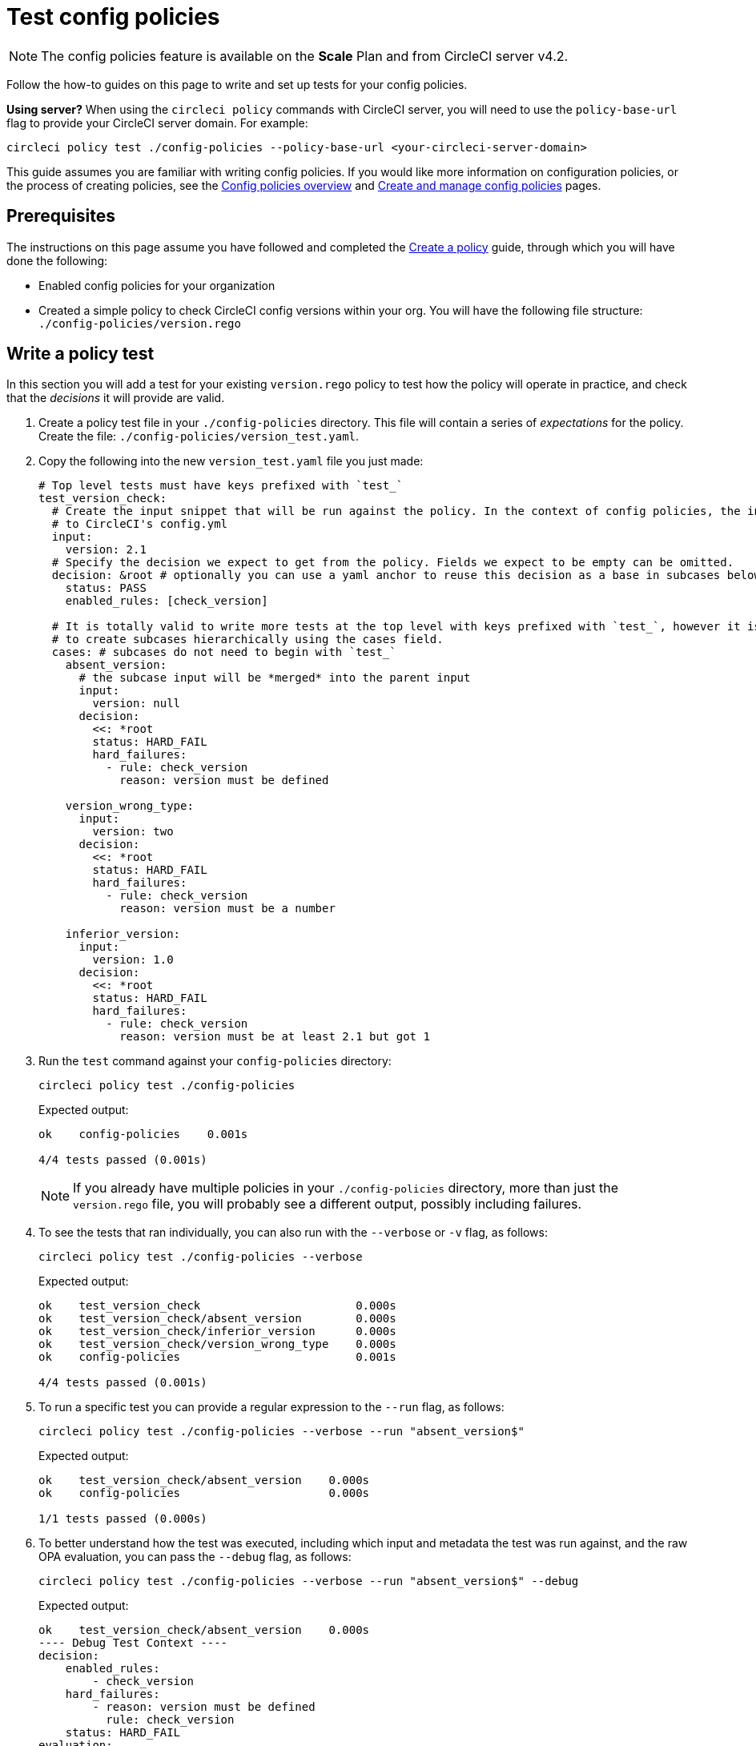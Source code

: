 = Test config policies
:page-platform: Cloud, Server v4+
:page-description: Open preview of config policies for CircleCI. Learn about testing your policies.
:icons: font
:experimental:

NOTE: The config policies feature is available on the **Scale** Plan and from CircleCI server v4.2.

Follow the how-to guides on this page to write and set up tests for your config policies.

****
**Using server?** When using the `circleci policy` commands with CircleCI server, you will need to use the `policy-base-url` flag to provide your CircleCI server domain. For example:
[source,shell]
----
circleci policy test ./config-policies --policy-base-url <your-circleci-server-domain>
----
****

This guide assumes you are familiar with writing config policies. If you would like more information on configuration policies, or the process of creating policies, see the xref:config-policy-management-overview.adoc[Config policies overview] and xref:create-and-manage-config-policies.adoc[Create and manage config policies] pages.

[#prerequisites]
== Prerequisites

The instructions on this page assume you have followed and completed the xref:create-and-manage-config-policies.adoc#create-a-policy[Create a policy] guide, through which you will have done the following:

* Enabled config policies for your organization
* Created a simple policy to check CircleCI config versions within your org. You will have the following file structure: `./config-policies/version.rego`

[#write-a-policy-test]
== Write a policy test

In this section you will add a test for your existing `version.rego` policy to test how the policy will operate in practice, and check that the _decisions_ it will provide are valid.

. Create a policy test file in your `./config-policies` directory. This file will contain a series of _expectations_ for the policy. Create the file: `./config-policies/version_test.yaml`.

. Copy the following into the new `version_test.yaml` file you just made:
+
[source,yaml]
----
# Top level tests must have keys prefixed with `test_`
test_version_check:
  # Create the input snippet that will be run against the policy. In the context of config policies, the input corresponds
  # to CircleCI's config.yml
  input:
    version: 2.1
  # Specify the decision we expect to get from the policy. Fields we expect to be empty can be omitted.
  decision: &root # optionally you can use a yaml anchor to reuse this decision as a base in subcases below.
    status: PASS
    enabled_rules: [check_version]

  # It is totally valid to write more tests at the top level with keys prefixed with `test_`, however it is often practical
  # to create subcases hierarchically using the cases field.
  cases: # subcases do not need to begin with `test_`
    absent_version:
      # the subcase input will be *merged* into the parent input
      input:
        version: null
      decision:
        <<: *root
        status: HARD_FAIL
        hard_failures:
          - rule: check_version
            reason: version must be defined

    version_wrong_type:
      input:
        version: two
      decision:
        <<: *root
        status: HARD_FAIL
        hard_failures:
          - rule: check_version
            reason: version must be a number

    inferior_version:
      input:
        version: 1.0
      decision:
        <<: *root
        status: HARD_FAIL
        hard_failures:
          - rule: check_version
            reason: version must be at least 2.1 but got 1
----

. Run the `test` command against your `config-policies` directory:
+
[source,shell]
----
circleci policy test ./config-policies
----
+
Expected output:
+
[source,shell]
----
ok    config-policies    0.001s

4/4 tests passed (0.001s)
----
+
NOTE: If you already have multiple policies in your `./config-policies` directory, more than just the `version.rego` file, you will probably see a different output, possibly including failures.

. To see the tests that ran individually, you can also run with the `--verbose` or `-v` flag, as follows:
+
[source,shell]
----
circleci policy test ./config-policies --verbose
----
+
Expected output:
+
[source,shell]
----
ok    test_version_check                       0.000s
ok    test_version_check/absent_version        0.000s
ok    test_version_check/inferior_version      0.000s
ok    test_version_check/version_wrong_type    0.000s
ok    config-policies                          0.001s

4/4 tests passed (0.001s)
----

. To run a specific test you can provide a regular expression to the `--run` flag, as follows:
+
[source,shell]
----
circleci policy test ./config-policies --verbose --run "absent_version$"
----
+
Expected output:
+
[source,shell]
----
ok    test_version_check/absent_version    0.000s
ok    config-policies                      0.000s

1/1 tests passed (0.000s)
----

. To better understand how the test was executed, including which input and metadata the test was run against, and the raw OPA evaluation, you can pass the `--debug` flag, as follows:
+
[source,shell]
----
circleci policy test ./config-policies --verbose --run "absent_version$" --debug
----
+
Expected output:
+
[source,shell]
----
ok    test_version_check/absent_version    0.000s
---- Debug Test Context ----
decision:
    enabled_rules:
        - check_version
    hard_failures:
        - reason: version must be defined
          rule: check_version
    status: HARD_FAIL
evaluation:
    meta: null
    org:
        check_version: version must be defined
        enable_rule:
            - check_version
        hard_fail:
            - check_version
        policy_name:
            - example
input: {}
meta: null
---- End of Test Context ---
ok    config-policies    0.000s

1/1 tests passed (0.000s)
----

. To get the test output in JSON format, use the `--format` flag, as follows:
+
[source,shell]
----
circleci policy test ./config-policies --format=json
----
+
Expected output:
+
[source,json]
----
[
  {
    "Passed": true,
    "Group": "config-policies",
    "Name": "test_version_check",
    "Elapsed": "306.467µs",
    "ElapsedMS": 0
  },
  {
    "Passed": true,
    "Group": "config-policies",
    "Name": "test_version_check/absent_version",
    "Elapsed": "94.728µs",
    "ElapsedMS": 0
  },
  {
  {
    "Passed": true,
    "Group": "config-policies",
    "Name": "test_version_check/inferior_version",
    "Elapsed": "360.223µs",
    "ElapsedMS": 0
  },
  {
    "Passed": true,
    "Group": "config-policies",
    "Name": "test_version_check/version_wrong_type",
    "Elapsed": "209.058µs",
    "ElapsedMS": 0
  }
]
----

. To get the test output in JUnit XML format, use the `--format` flag, as follows:
+
[source,shell]
----
circleci policy test ./config-policies --format=junit
----
+
Expected output:
+
[source,xml]
----
<?xml version="1.0" encoding="UTF-8"?>
<testsuites name="root" tests="4" failures="0" errors="0" time="0.002">
        <testsuite tests="4" failures="0" time="0.002" name="config-policies" timestamp="">
                <properties></properties>
                <testcase classname="config-policies" name="test_version_check" time="0.001"></testcase>
                <testcase classname="config-policies" name="test_version_check/absent_version" time="0.000"></testcase>
                <testcase classname="config-policies" name="test_version_check/inferior_version" time="0.000"></testcase>
                <testcase classname="config-policies" name="test_version_check/version_wrong_type" time="0.001"></testcase>
        </testsuite>
</testsuites>
----

[#add-another-policy-and-test]
== Add another policy and test
Next, add a second policy and test to your `config-policies` directory. The steps below show how to add a policy that specifies the minimum Docker version for xref:execution-managed:building-docker-images.adoc[remote Docker], writing tests for that policy, and running those tests.

. Inside your `config-policies` directory, create a Rego file for a new policy, call it: `docker.rego`.
. Copy the following policy definition into `docker.rego`:
+
[source,rego]
----
# org level policy
package org

# needed to use keyworks like `in`.
import future.keywords

# Unique name identifying this policy in our bundle.
policy_name["docker"]

# Constant semver string we will be using for comparison checks.
minimum_remote_docker_version := "20.10.11"

# Mark the rule as enabled. This causes circleci to take this rule into account when making decisions.
# Also mark this rule as a hard violation level rule. This will stop offending builds from running in production.
enable_hard["check_min_remote_docker_version"]

check_min_remote_docker_version[reason] {
	some job_name, job_info in input.jobs
	some step in job_info.steps

	version := step.setup_remote_docker.version

	semver.compare(version, minimum_remote_docker_version) == -1

	reason := sprintf("job %q: remote docker version %q is less than minimum required %q", [job_name, version, minimum_remote_docker_version])
}
----

. Create a policy test file for the policy. Create the file: `./config-policies/docker_test.yaml`.
. Copy the following into the new `docker_test.yaml` file you just made:
+
[source,yaml]
----
# Top level tests must have keys prefixed with `test_`
test_minimum_remote_docker_version:
  # Create the input snippet that will be run against the policy. In the context of config policies, the input corresponds
  # to CircleCI's config.yml
  input:
    jobs:
      example:
        steps:
          - setup_remote_docker:
              version: 20.10.11

  # Specify the decision we expect to get from the policy. Fields we expect to be empty can be omitted.
  decision: &root_decision # optionally you can use a yaml anchor to reuse this decision as a base in subcases below.
    status: PASS
    enabled_rules:
      - check_min_remote_docker_version

  # It is totally valid to write more tests at the top level with keys prefixed with `test_`, however it is often practical
  # to create subcases hierarchically using the cases field.
  cases: # subcases do not need to begin with `test_`
    greater:
      # the subcase input will be *merged* into the parent input
      input:
        jobs:
          example:
            steps:
              - setup_remote_docker:
                  version: 21.0.0
      # We specify the new expectation for the decision. In this case it is the same as the parent case.
      decision: *root_decision

    # here we finally write the case where it fails
    lesser:
      input:
        jobs:
          example:
            steps:
              - setup_remote_docker:
                  version: 20.0.0
      # this test expectation is based off of the root_decison anchor but overrides it with values we expect.
      decision:
        <<: *root_decision
        status: HARD_FAIL
        hard_failures:
          - rule: check_min_remote_docker_version
            reason: 'job "example": remote docker version "20.0.0" is less than minimum required "20.10.11"'
----

. Run the `test` command against the `config-policies` directory containing two policies and tests:
+
[source,shell]
----
circleci policy test ./config-policies
----
+
Expected output. The tests have started to fail:
+
[source,shell]
----
FAIL    test_minimum_remote_docker_version    0.000s
   {
     "enabled_rules": [
       "check_min_remote_docker_version",
-      "check_version"
     ],
-    "hard_failures": [{"reason":"version must be defined","rule":"check_version"}],
-    "status": "HARD_FAIL",
+    "status": "PASS"
   }
FAIL    test_minimum_remote_docker_version/greater    0.000s
   {
     "enabled_rules": [
       "check_min_remote_docker_version",
-      "check_version"
     ],
-    "hard_failures": [{"reason":"version must be defined","rule":"check_version"}],
-    "status": "HARD_FAIL",
+    "status": "PASS"
   }
FAIL    test_minimum_remote_docker_version/lesser    0.000s
   {
     "enabled_rules": [
       "check_min_remote_docker_version",
-      "check_version"
     ],
     "hard_failures": [
        {"reason":"job \"example\": remote docker version \"20.0.0\" is less than minimum required \"20.10.11\"","rule":"check_min_remote_docker_version"},
-      {"reason":"version must be defined","rule":"check_version"}
     ],
     "status": "HARD_FAIL"
   }
FAIL    test_version_check    0.000s
   {
     "enabled_rules": [
-      "check_min_remote_docker_version",
+      "check_version",
-      "check_version"
     ],
     "status": "PASS"
   }
FAIL    test_version_check/absent_version    0.000s
   {
     "enabled_rules": [
-      "check_min_remote_docker_version",
+      "check_version",
-      "check_version"
     ],
     "hard_failures": [{"reason":"version must be defined","rule":"check_version"}],
     "status": "HARD_FAIL"
   }
FAIL    test_version_check/inferior_version    0.000s
   {
     "enabled_rules": [
-      "check_min_remote_docker_version",
+      "check_version",
-      "check_version"
     ],
     "hard_failures": [{"reason":"version must be at least 2.1 but got 1","rule":"check_version"}],
     "status": "HARD_FAIL"
   }
FAIL    test_version_check/version_wrong_type    0.000s
   {
     "enabled_rules": [
-      "check_min_remote_docker_version",
+      "check_version",
-      "check_version"
     ],
     "hard_failures": [{"reason":"version must be a number","rule":"check_version"}],
     "status": "HARD_FAIL"
   }
fail    config-policies    0.002s

0/7 tests passed (0.002s)
Error: unsuccessful run
----

Adding a new policy to the bundle added a new rule, which led to the failures. The decision in two ways:

- A new rule was added to the `enabled_rules` field
- A new `soft_failure` occurs because not all of the tests specify the configuration `version` as it is not needed for the Docker version policy.

The following section introduces policy file structure best practices for managing your policies, to avoid this problem.

[#manage-policy-test-file-structure]
== Manage policy test file structure

When the `circleci policy test` command is pointed at a folder, for example `./config-policies`, it will pick up every `*_test.yaml` file in that folder, and run those tests against the policy **rooted** at that folder.

It is best-practice to use a file structure that allows you to write stable tests for individual policies, as well as tests for the full policy bundle, as follows:

[source,shell]
----
├── config-policies/
│   ├── policy_test.yaml
│   ├── policy1/
│   │   ├── policy1.rego
│   │   ├── policy1_test.yaml
│   ├── policy2/
│   │   ├── policy2.rego
│   │   ├── policy2_test.yaml
----

It is a good idea to have tests that run against the entire bundle that will be active in production, but we also want to be able to write stable tests against an individual policy. This is achieved by isolating each policy in its own subdirectory with its tests. This way each subdirectory will run with a sub-bundle and the tests defined within it.

. Update the file structure:
+
[source,shell]
----
├── config-policies/
│   ├── docker/
│   │   ├── docker.rego
│   │   ├── docker_test.yaml
│   ├──version/
│   │   ├── version.rego
│   │   ├── version_test.yaml
----

. Run all tests including those in subdirectories by appending `/...` to the test path:
+
[source,shell]
----
circleci policy test ./config-policies/...
----
+
Expected output. Tests are passing again:
+
[source,shell]
----
?     config-policies            no tests
ok    config-policies/docker     0.000s
ok    config-policies/version    0.000s

7/7 tests passed (0.001s)
----

. To build more confidence, best practice is to create a top level test that will use the entire policy bundle, similar to an integration or end-to-end test.
. Create a new test file: `./config-policies/policy_test.yaml`
. Copy the following into your `policy_test.yaml` file:
+
[source,yaml]
----
test_policy:
  input:
    version: 2.1
    jobs:
      example:
        steps:
          - setup_remote_docker:
              version: 20.10.11
  decision: &root_decision
    status: PASS
    enabled_rules:
      - check_min_remote_docker_version
      - check_version
  cases:
    bad_remote_docker:
      input:
        jobs:
          example:
            steps:
              - setup_remote_docker:
                  version: 1.0.0
      decision:
        <<: *root_decision
        status: HARD_FAIL
        hard_failures:
          - rule: check_min_remote_docker_version
            reason: 'job "example": remote docker version "1.0.0" is less than minimum required "20.10.11"'

    bad_version:
      input:
        version: 1.0
      decision:
        <<: *root_decision
        status: HARD_FAIL
        hard_failures:
          - rule: check_version
            reason: version must be at least 2.1 but got 1

test_break_all_rules:
  input:
    version: 1.0
    jobs:
      example:
        steps:
          - setup_remote_docker:
              version: 20.0.0
  decision:
    <<: *root_decision
    status: HARD_FAIL
    hard_failures:
      - rule: check_min_remote_docker_version
        reason: 'job "example": remote docker version "20.0.0" is less than minimum required "20.10.11"'
      - rule: check_version
        reason: version must be at least 2.1 but got 1
----

. Run the full set of tests again in verbose mode:
+
[source,shell]
----
circleci policy test ./config-policies/...
----
+
Expected output:
+
[source,shell]
----
ok    config-policies            0.001s
ok    config-policies/docker     0.001s
ok    config-policies/version    0.001s

11/11 tests passed (0.003s)
----

[#use-metadata-with-tests]
== Use metadata with tests

Metadata can be specified similarly to `input` using the `meta` key when writing tests.

As an example, suppose we want to exclude certain projects from the version rule above.

. We can disable a rule for a specific project by using the `project_id`. Modify the `enable_rule` statement in the `version.rego` file, as follows:
+
[source.rego]
----
exempt_project := "a944e13e-8217-11ed-8222-cb68ef03c1c6"

enable_rule["check_version"] { data.meta.project_id != exempt_project }
----

. Add a test for this to the `version_test.yaml` file. First specify metadata to test the exemption. Add the following to the end of the file:
+
[source,yaml]
----
test_version_check:
  input:
    version: 2.1
  meta:
    project_id: some_project_id
  decision: &root
    status: PASS
    enabled_rules: [check_version]
----

. Add a case to `version_test.yaml` to test you get a PASS when using the exempt project ID:
+
[source,yaml]
----
  cases:
    exempt_project:
      meta:
        project_id: a944e13e-8217-11ed-8222-cb68ef03c1c6

      # For this decision we expect no enabled rules
      decision:
        status: PASS
----

. Run the tests again to see the results:
+
[source,shell]
----
circleci policy test ./config-policies/version -v
----
+
Expected output:
+
[source,shell]
----
ok    test_version_check                       0.000s
ok    test_version_check/absent_version        0.000s
ok    test_version_check/exempt_project        0.000s
ok    test_version_check/inferior_version      0.000s
ok    test_version_check/version_wrong_type    0.000s
ok    config-policies/version                  0.000s

5/5 tests passed (0.000s)
----

NOTE: Modifying the version policy will also affect the top level tests, so the `meta` element will also need to be added to `policy_test.yaml`.

[#opa-tests]
== OPA tests

OPA also has a way of specifying tests directly within a rego document. Read more about it in the link:https://www.openpolicyagent.org/docs/latest/policy-testing/[OPA docs].

OPA evaluates rules that start with `test_` and expects the output to be truthy. The `circleci policy test` command runs the OPA tests and reports them as `<opa.tests>`.

To illustrate this, the following steps show how to create a _helper_ function including some OPA tests, and run the `circleci tests` command to see the results of those tests.

. Create a directory for helper functions, if you haven't already:
+
[source,shell]
----
mkdir ./config-policies/helpers
----

. Create a file for the helper function: `./config-policies/helpers/job_name.rego`.

. Copy the following into `job_name.rego`. This helper takes a job value and returns the job name. The OPA tests can be included at the end of the file too:
+
[source.rego]
----
package org

import future.keywords

policy_name["job_helper_example"]

get_job_name(job) :=
  job if is_string(job)
  else := name {
    is_object(job)
    count(job) == 1
    some name, _ in job
  }

test_get_job_name_string = get_job_name("test-name") == "test-name"
test_get_job_name_object = get_job_name({"test-name": {}}) == "test-name"
test_get_job_name_number = value { not get_job_name(42); value = true }
----
+
****
In a workflow, job names can either be specified as a string or as objects with one key. The following declares a workflow called main, that has two jobs. The first test is specified as a string literal, and the second, `publish` is an object with the key `publish` that requires the job `test`.

[source,yaml]
----
workflows:
  main:
    jobs:
      - test
      - publish:
          requires:
            - test

----
****

. Run `circleci policy test` to see how any OPA tests that the policy contains are run:
+
[source,shell]
----
circleci policy test ./config-policies/helpers
----
+
Expected output:
+
[source,shell]
----
ok    <opa.tests>         0.001s
?     config-policies/helpers    no tests

3/3 tests passed (0.001s)
----

. Run in verbose mode to see the OPA tests that were run by name:
+
[source,shell]
----
circleci policy test ./config-policies/helpers -v
----
+
Expected output:
+
[source,shell]
----
ok    data.org.test_get_job_name_string    0.000s
ok    data.org.test_get_job_name_object    0.000s
ok    data.org.test_get_job_name_number    0.000s
ok    <opa.tests>                          0.001s
?     config-policies/helpers                     no tests

3/3 tests passed (0.001s)
----
